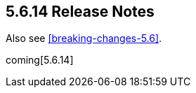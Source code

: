 [[release-notes-5.6.14]]
== 5.6.14 Release Notes

Also see <<breaking-changes-5.6>>.

coming[5.6.14]
